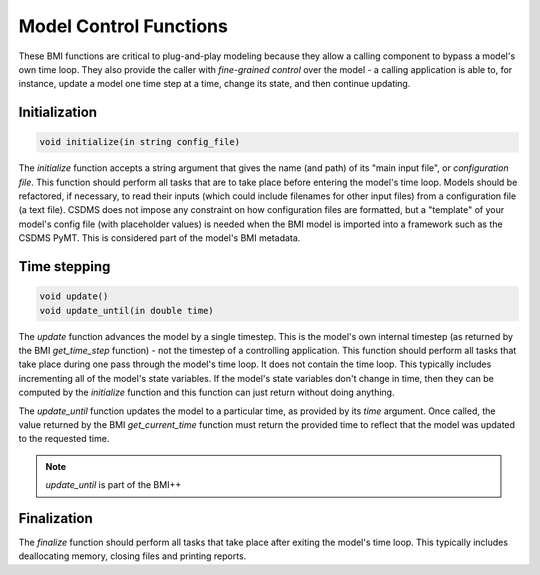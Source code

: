 Model Control Functions
=======================

These BMI functions are critical to plug-and-play modeling because
they allow a calling component to bypass a model's own time loop.
They also provide the caller with *fine-grained control* over the
model - a calling application is able to, for instance, update a
model one time step at a time, change its state, and then continue
updating.

Initialization
--------------

.. code::

    void initialize(in string config_file)

The `initialize` function accepts a string argument that gives the
name (and path) of its "main input file", or *configuration file*.
This function should perform all tasks that are to take place before
entering the model's time loop.  Models should be refactored, if
necessary, to read their inputs (which could include filenames for
other input files) from a configuration file (a text file).
CSDMS does not impose any constraint on how configuration files are
formatted, but a "template" of your model's config file (with
placeholder values) is needed when the BMI model is imported into 
a framework such as the CSDMS PyMT. This is considered part of the
model's BMI metadata.


Time stepping
-------------

.. code::

    void update()
    void update_until(in double time)

The `update` function advances the model by a single timestep. This
is the model's own internal timestep (as returned by the BMI
`get_time_step` function) - not the timestep of a controlling application.
This function should perform all tasks that take place during one
pass through the model's time loop.  It does not contain the time
loop. This typically includes incrementing all of the model's state
variables.  If the model's state variables don't change in time,
then they can be computed by the `initialize` function and this
function can just return without doing anything.

The `update_until` function updates the model to a particular time,
as provided by its *time* argument. Once called, the value returned
by the BMI `get_current_time` function must return the provided time
to reflect that the model was updated to the requested time.

.. note:: `update_until` is part of the BMI++

Finalization
------------

The `finalize` function should perform all tasks that take place
after exiting the model's time loop.  This typically includes
deallocating memory, closing files and printing reports.
